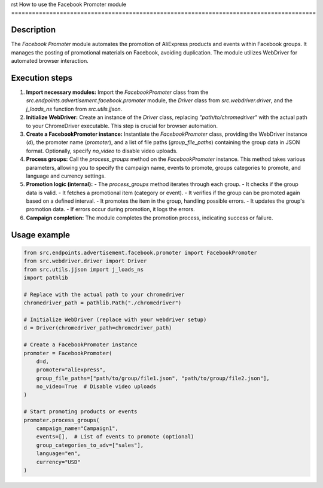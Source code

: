 rst
How to use the Facebook Promoter module
========================================================================================

Description
-------------------------
The `Facebook Promoter` module automates the promotion of AliExpress products and events within Facebook groups.  It manages the posting of promotional materials on Facebook, avoiding duplication.  The module utilizes WebDriver for automated browser interaction.

Execution steps
-------------------------
1. **Import necessary modules:** Import the `FacebookPromoter` class from the `src.endpoints.advertisement.facebook.promoter` module, the `Driver` class from `src.webdriver.driver`, and the `j_loads_ns` function from `src.utils.jjson`.

2. **Initialize WebDriver:** Create an instance of the `Driver` class, replacing `"path/to/chromedriver"` with the actual path to your ChromeDriver executable. This step is crucial for browser automation.

3. **Create a FacebookPromoter instance:** Instantiate the `FacebookPromoter` class, providing the WebDriver instance (`d`), the promoter name (`promoter`), and a list of file paths (`group_file_paths`) containing the group data in JSON format. Optionally, specify `no_video` to disable video uploads.

4. **Process groups:** Call the `process_groups` method on the `FacebookPromoter` instance. This method takes various parameters, allowing you to specify the campaign name, events to promote, groups categories to promote, and language and currency settings.

5. **Promotion logic (internal):**
   - The `process_groups` method iterates through each group.
   - It checks if the group data is valid.
   - It fetches a promotional item (category or event).
   - It verifies if the group can be promoted again based on a defined interval.
   - It promotes the item in the group, handling possible errors.
   - It updates the group's promotion data.
   - If errors occur during promotion, it logs the errors.

6. **Campaign completion:** The module completes the promotion process, indicating success or failure.


Usage example
-------------------------
.. code-block:: python

    from src.endpoints.advertisement.facebook.promoter import FacebookPromoter
    from src.webdriver.driver import Driver
    from src.utils.jjson import j_loads_ns
    import pathlib

    # Replace with the actual path to your chromedriver
    chromedriver_path = pathlib.Path("./chromedriver")

    # Initialize WebDriver (replace with your webdriver setup)
    d = Driver(chromedriver_path=chromedriver_path)

    # Create a FacebookPromoter instance
    promoter = FacebookPromoter(
        d=d,
        promoter="aliexpress",
        group_file_paths=["path/to/group/file1.json", "path/to/group/file2.json"],
        no_video=True  # Disable video uploads
    )

    # Start promoting products or events
    promoter.process_groups(
        campaign_name="Campaign1",
        events=[],  # List of events to promote (optional)
        group_categories_to_adv=["sales"],
        language="en",
        currency="USD"
    )